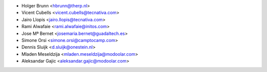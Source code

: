 * Holger Brunn <hbrunn@therp.nl>
* Vicent Cubells <vicent.cubells@tecnativa.com>
* Jairo Llopis <jairo.llopis@tecnativa.com>
* Rami Alwafaie <rami.alwafaie@initos.com>
* Jose Mª Bernet <josemaria.bernet@guadaltech.es>
* Simone Orsi <simone.orsi@camptocamp.com>
* Dennis Sluijk <d.sluijk@onestein.nl>
* Mladen Meseldzija <mladen.meseldzija@modoolar.com>
* Aleksandar Gajic <aleksandar.gajic@modoolar.com>
